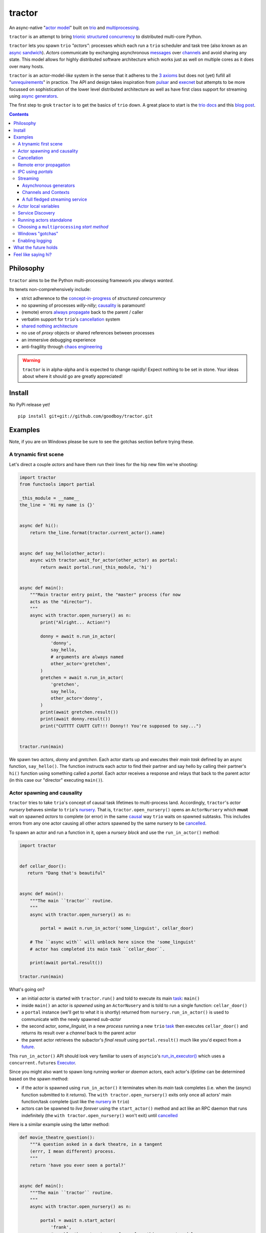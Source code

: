 tractor
=======
An async-native "`actor model`_" built on trio_ and multiprocessing_.


|travis|

.. |travis| image:: https://img.shields.io/travis/goodboy/tractor/master.svg
    :target: https://travis-ci.org/goodboy/tractor

.. _actor model: https://en.wikipedia.org/wiki/Actor_model
.. _trio: https://github.com/python-trio/trio
.. _multiprocessing: https://docs.python.org/3/library/multiprocessing.html
.. _trionic: https://trio.readthedocs.io/en/latest/design.html#high-level-design-principles
.. _async sandwich: https://trio.readthedocs.io/en/latest/tutorial.html#async-sandwich
.. _always propagate: https://trio.readthedocs.io/en/latest/design.html#exceptions-always-propagate
.. _causality: https://vorpus.org/blog/some-thoughts-on-asynchronous-api-design-in-a-post-asyncawait-world/#c-c-c-c-causality-breaker
.. _shared nothing architecture: https://en.wikipedia.org/wiki/Shared-nothing_architecture
.. _cancellation: https://trio.readthedocs.io/en/latest/reference-core.html#cancellation-and-timeouts
.. _channels: https://en.wikipedia.org/wiki/Channel_(programming)
.. _chaos engineering: http://principlesofchaos.org/


``tractor`` is an attempt to bring trionic_ `structured concurrency`_ to distributed multi-core Python.

``tractor`` lets you spawn ``trio`` *"actors"*: processes which each run a ``trio`` scheduler and task
tree (also known as an `async sandwich`_). *Actors* communicate by exchanging asynchronous messages_ over
channels_ and avoid sharing any state.  This model allows for highly distributed software architecture
which works just as well on multiple cores as it does over many hosts.

``tractor`` is an actor-model-*like* system in the sense that it adheres to the `3 axioms`_ but does
not (yet) fufill all "unrequirements_" in practice. The API and design takes inspiration from pulsar_ and
execnet_ but attempts to be more focussed on sophistication of the lower level distributed architecture as
well as have first class support for streaming using `async generators`_.

The first step to grok ``tractor`` is to get the basics of ``trio`` down.
A great place to start is the `trio docs`_ and this `blog post`_.

.. _messages: https://en.wikipedia.org/wiki/Message_passing
.. _trio docs: https://trio.readthedocs.io/en/latest/
.. _blog post: https://vorpus.org/blog/notes-on-structured-concurrency-or-go-statement-considered-harmful/
.. _structured concurrency: https://vorpus.org/blog/notes-on-structured-concurrency-or-go-statement-considered-harmful/
.. _3 axioms: https://en.wikipedia.org/wiki/Actor_model#Fundamental_concepts
.. _unrequirements: https://en.wikipedia.org/wiki/Actor_model#Direct_communication_and_asynchrony
.. _async generators: https://www.python.org/dev/peps/pep-0525/


.. contents::


Philosophy
----------
``tractor`` aims to be the Python multi-processing framework *you always wanted*.

Its tenets non-comprehensively include:

- strict adherence to the `concept-in-progress`_ of *structured concurrency*
- no spawning of processes *willy-nilly*; causality_ is paramount!
- (remote) errors `always propagate`_ back to the parent / caller
- verbatim support for ``trio``'s cancellation_ system
- `shared nothing architecture`_
- no use of *proxy* objects or shared references between processes
- an immersive debugging experience
- anti-fragility through `chaos engineering`_


.. warning:: ``tractor`` is in alpha-alpha and is expected to change rapidly!
    Expect nothing to be set in stone. Your ideas about where it should go
    are greatly appreciated!

.. _concept-in-progress: https://trio.discourse.group/t/structured-concurrency-kickoff/55
.. _pulsar: http://quantmind.github.io/pulsar/design.html
.. _execnet: https://codespeak.net/execnet/


Install
-------
No PyPi release yet!

::

    pip install git+git://github.com/goodboy/tractor.git


Examples
--------
Note, if you are on Windows please be sure to see the gotchas section
before trying these.


A trynamic first scene
**********************
Let's direct a couple *actors* and have them run their lines for
the hip new film we're shooting:

.. code:: python

    import tractor
    from functools import partial

    _this_module = __name__
    the_line = 'Hi my name is {}'


    async def hi():
        return the_line.format(tractor.current_actor().name)


    async def say_hello(other_actor):
        async with tractor.wait_for_actor(other_actor) as portal:
            return await portal.run(_this_module, 'hi')


    async def main():
        """Main tractor entry point, the "master" process (for now
        acts as the "director").
        """
        async with tractor.open_nursery() as n:
            print("Alright... Action!")

            donny = await n.run_in_actor(
                'donny',
                say_hello,
                # arguments are always named
                other_actor='gretchen',
            )
            gretchen = await n.run_in_actor(
                'gretchen',
                say_hello,
                other_actor='donny',
            )
            print(await gretchen.result())
            print(await donny.result())
            print("CUTTTT CUUTT CUT!!! Donny!! You're supposed to say...")


    tractor.run(main)


We spawn two *actors*, *donny* and *gretchen*.
Each actor starts up and executes their *main task* defined by an
async function, ``say_hello()``.  The function instructs each actor
to find their partner and say hello by calling their partner's
``hi()`` function using something called a *portal*. Each actor
receives a response and relays that back to the parent actor (in
this case our "director" executing ``main()``).


Actor spawning and causality
****************************
``tractor`` tries to take ``trio``'s concept of causal task lifetimes
to multi-process land. Accordingly, ``tractor``'s *actor nursery* behaves
similar to ``trio``'s nursery_. That is, ``tractor.open_nursery()``
opens an ``ActorNursery`` which **must** wait on spawned *actors* to complete
(or error) in the same causal_ way ``trio`` waits on spawned subtasks.
This includes errors from any one actor causing all other actors
spawned by the same nursery to be cancelled_.

To spawn an actor and run a function in it, open a *nursery block*
and use the ``run_in_actor()`` method:

.. code:: python

    import tractor


    def cellar_door():
       return "Dang that's beautiful"


    async def main():
        """The main ``tractor`` routine.
        """
        async with tractor.open_nursery() as n:

            portal = await n.run_in_actor('some_linguist', cellar_door)

        # The ``async with`` will unblock here since the 'some_linguist'
        # actor has completed its main task ``cellar_door``.

        print(await portal.result())

    tractor.run(main)


What's going on?

- an initial *actor* is started with ``tractor.run()`` and told to execute
  its main task_: ``main()``

- inside ``main()`` an actor is *spawned* using an ``ActorNusery`` and is told
  to run a single function: ``cellar_door()``

- a ``portal`` instance (we'll get to what it is shortly)
  returned from ``nursery.run_in_actor()`` is used to communicate with
  the newly spawned *sub-actor*

- the second actor, *some_linguist*, in a new *process* running a new ``trio`` task_
  then executes ``cellar_door()`` and returns its result over a *channel* back
  to the parent actor

- the parent actor retrieves the subactor's *final result* using ``portal.result()``
  much like you'd expect from a future_.

This ``run_in_actor()`` API should look very familiar to users of
``asyncio``'s `run_in_executor()`_ which uses a ``concurrent.futures`` Executor_.

Since you might also want to spawn long running *worker* or *daemon*
actors, each actor's *lifetime* can be determined based on the spawn
method:

- if the actor is spawned using ``run_in_actor()`` it terminates when
  its *main* task completes (i.e. when the (async) function submitted
  to it *returns*). The ``with tractor.open_nursery()`` exits only once
  all actors' main function/task complete (just like the nursery_ in ``trio``)

- actors can be spawned to *live forever* using the ``start_actor()``
  method and act like an RPC daemon that runs indefinitely (the
  ``with tractor.open_nursery()`` won't exit) until cancelled_

Here is a similar example using the latter method:

.. code:: python

    def movie_theatre_question():
        """A question asked in a dark theatre, in a tangent
        (errr, I mean different) process.
        """
        return 'have you ever seen a portal?'


    async def main():
        """The main ``tractor`` routine.
        """
        async with tractor.open_nursery() as n:

            portal = await n.start_actor(
                'frank',
                # enable the actor to run funcs from this current module
                rpc_module_paths=[__name__],
            )

            print(await portal.run(__name__, 'movie_theatre_question'))
            # call the subactor a 2nd time
            print(await portal.run(__name__, 'movie_theatre_question'))

            # the async with will block here indefinitely waiting
            # for our actor "frank" to complete, but since it's an
            # "outlive_main" actor it will never end until cancelled
            await portal.cancel_actor()


The ``rpc_module_paths`` `kwarg` above is a list of module path
strings that will be loaded and made accessible for execution in the
remote actor through a call to ``Portal.run()``. For now this is
a simple mechanism to restrict the functionality of the remote
(and possibly daemonized) actor and uses Python's module system to
limit the allowed remote function namespace(s).

``tractor`` is opinionated about the underlying threading model used for
each *actor*. Since Python has a GIL and an actor model by definition
shares no state between actors, it fits naturally to use a multiprocessing_
``Process``. This allows ``tractor`` programs to leverage not only multi-core
hardware but also distribute over many hardware hosts (each *actor* can talk
to all others with ease over standard network protocols).

.. _task: https://trio.readthedocs.io/en/latest/reference-core.html#tasks-let-you-do-multiple-things-at-once
.. _nursery: https://trio.readthedocs.io/en/latest/reference-core.html#nurseries-and-spawning
.. _causal: https://vorpus.org/blog/some-thoughts-on-asynchronous-api-design-in-a-post-asyncawait-world/#causality
.. _cancelled: https://trio.readthedocs.io/en/latest/reference-core.html#child-tasks-and-cancellation
.. _run_in_executor(): https://docs.python.org/3/library/asyncio-eventloop.html#asyncio.loop.run_in_executor
.. _Executor: https://docs.python.org/3/library/concurrent.futures.html#concurrent.futures.Executor


Cancellation
************
``tractor`` supports ``trio``'s cancellation_ system verbatim.
Cancelling a nursery block cancels all actors spawned by it.
Eventually ``tractor`` plans to support different `supervision strategies`_ like ``erlang``.

.. _supervision strategies: http://erlang.org/doc/man/supervisor.html#sup_flags


Remote error propagation
************************
Any task invoked in a remote actor should ship any error(s) back to the calling
actor where it is raised and expected to be dealt with. This way remote actors
are never cancelled unless explicitly asked or there's a bug in ``tractor`` itself.

.. code:: python

    async def assert_err():
        assert 0


    async def main():
        async with tractor.open_nursery() as n:
            real_actors = []
            for i in range(3):
                real_actors.append(await n.start_actor(
                    f'actor_{i}',
                    rpc_module_paths=[__name__],
                ))

            # start one actor that will fail immediately
            await n.run_in_actor('extra', assert_err)

        # should error here with a ``RemoteActorError`` containing
        # an ``AssertionError`` and all the other actors have been cancelled

    try:
        # also raises
        tractor.run(main)
    except tractor.RemoteActorError:
        print("Look Maa that actor failed hard, hehhh!")


You'll notice the nursery cancellation conducts a *one-cancels-all*
supervisory strategy `exactly like trio`_. The plan is to add more
`erlang strategies`_ in the near future by allowing nurseries to accept
a ``Supervisor`` type.

.. _exactly like trio: https://trio.readthedocs.io/en/latest/reference-core.html#cancellation-semantics
.. _erlang strategies: http://learnyousomeerlang.com/supervisors


IPC using *portals*
*******************
``tractor`` introduces the concept of a *portal* which is an API
borrowed_ from ``trio``. A portal may seem similar to the idea of
a RPC future_ except a *portal* allows invoking remote *async* functions and
generators and intermittently blocking to receive responses. This allows
for fully async-native IPC between actors.

When you invoke another actor's routines using a *portal* it looks as though
it was called locally in the current actor. So when you see a call to
``await portal.run()`` what you get back is what you'd expect
to if you'd called the function directly in-process. This approach avoids
the need to add any special RPC *proxy* objects to the library by instead just
relying on the built-in (async) function calling semantics and protocols of Python.

Depending on the function type ``Portal.run()`` tries to
correctly interface exactly like a local version of the remote
built-in Python *function type*. Currently async functions, generators,
and regular functions are supported. Inspiration for this API comes
from the way execnet_ does `remote function execution`_ but without
the client code (necessarily) having to worry about the underlying
channels_ system or shipping code over the network.

This *portal* approach turns out to be paricularly exciting with the
introduction of `asynchronous generators`_ in Python 3.6! It means that
actors can compose nicely in a data streaming pipeline.


Streaming
*********
By now you've figured out that ``tractor`` lets you spawn process based
*actors* that can invoke cross-process (async) functions and all with
structured concurrency built in. But the **real cool stuff** is the
native support for cross-process *streaming*.


Asynchronous generators
+++++++++++++++++++++++
The default streaming function is simply an async generator definition.
Every value *yielded* from the generator is delivered to the calling
portal exactly like if you had invoked the function in-process meaning
you can ``async for`` to receive each value on the calling side.

As an example here's a parent actor that streams for 1 second from a
spawned subactor:

.. code:: python

    from itertools import repeat
    import trio
    import tractor


    async def stream_forever():
        for i in repeat("I can see these little future bubble things"):
            # each yielded value is sent over the ``Channel`` to the
            # parent actor
            yield i
            await trio.sleep(0.01)


    async def main():
        # stream for at most 1 seconds
        with trio.move_on_after(1) as cancel_scope:
            async with tractor.open_nursery() as n:
                portal = await n.start_actor(
                    f'donny',
                    rpc_module_paths=[__name__],
                )

                # this async for loop streams values from the above
                # async generator running in a separate process
                async for letter in await portal.run(__name__, 'stream_forever'):
                    print(letter)

        # we support trio's cancellation system
        assert cancel_scope.cancelled_caught
        assert n.cancelled


    tractor.run(main)

By default async generator functions are treated as inter-actor
*streams* when invoked via a portal (how else could you really interface
with them anyway) so no special syntax to denote the streaming *service*
is necessary.


Channels and Contexts
+++++++++++++++++++++
If you aren't fond of having to write an async generator to stream data
between actors (or need something more flexible) you can instead use
a ``Context``. A context wraps an actor-local spawned task and
a ``Channel`` so that tasks executing across multiple processes can
stream data to one another using a low level, request oriented API.

A ``Channel`` wraps an underlying *transport* and *interchange* format
to enable *inter-actor-communication*. In its present state ``tractor``
uses TCP and msgpack_.

As an example if you wanted to create a streaming server without writing
an async generator that *yields* values you instead define a decorated
async function:

.. code:: python

   @tractor.stream
   async def streamer(ctx: tractor.Context, rate: int = 2) -> None:
      """A simple web response streaming server.
      """
      while True:
         val = await web_request('http://data.feed.com')

         # this is the same as ``yield`` in the async gen case
         await ctx.send_yield(val)

         await trio.sleep(1 / rate)


You must decorate the function with ``@tractor.stream`` and declare
a ``ctx`` argument as the first in your function signature and then
``tractor`` will treat the async function like an async generator - as
a stream from the calling/client side.

This turns out to be handy particularly if you have multiple tasks
pushing responses concurrently:

.. code:: python

   async def streamer(
      ctx: tractor.Context,
      rate: int = 2
   ) -> None:
      """A simple web response streaming server.
      """
      while True:
         val = await web_request(url)

         # this is the same as ``yield`` in the async gen case
         await ctx.send_yield(val)

         await trio.sleep(1 / rate)


   @tractor.stream
   async def stream_multiple_sources(
      ctx: tractor.Context,
      sources: List[str]
   ) -> None:
      async with trio.open_nursery() as n:
         for url in sources:
            n.start_soon(streamer, ctx, url)


The context notion comes from the context_ in nanomsg_.

.. _context: https://nanomsg.github.io/nng/man/tip/nng_ctx.5
.. _msgpack: https://en.wikipedia.org/wiki/MessagePack



A full fledged streaming service
++++++++++++++++++++++++++++++++
Alright, let's get fancy.

Say you wanted to spawn two actors which each pull data feeds from
two different sources (and wanted this work spread across 2 cpus).
You also want to aggregate these feeds, do some processing on them and then
deliver the final result stream to a client (or in this case parent) actor
and print the results to your screen:

.. code:: python

   import time
   import trio
   import tractor


   # this is the first 2 actors, streamer_1 and streamer_2
   async def stream_data(seed):
       for i in range(seed):
           yield i
           await trio.sleep(0)  # trigger scheduler


   # this is the third actor; the aggregator
   async def aggregate(seed):
       """Ensure that the two streams we receive match but only stream
       a single set of values to the parent.
       """
       async with tractor.open_nursery() as nursery:
           portals = []
           for i in range(1, 3):
               # fork point
               portal = await nursery.start_actor(
                   name=f'streamer_{i}',
                   rpc_module_paths=[__name__],
               )

               portals.append(portal)

           send_chan, recv_chan = trio.open_memory_channel(500)

           async def push_to_chan(portal, send_chan):
               async with send_chan:
                   async for value in await portal.run(
                       __name__, 'stream_data', seed=seed
                   ):
                       # leverage trio's built-in backpressure
                       await send_chan.send(value)

               print(f"FINISHED ITERATING {portal.channel.uid}")

           # spawn 2 trio tasks to collect streams and push to a local queue
           async with trio.open_nursery() as n:

               for portal in portals:
                   n.start_soon(push_to_chan, portal, send_chan.clone())

               # close this local task's reference to send side
               await send_chan.aclose()

               unique_vals = set()
               async with recv_chan:
                   async for value in recv_chan:
                       if value not in unique_vals:
                           unique_vals.add(value)
                           # yield upwards to the spawning parent actor
                           yield value

                   assert value in unique_vals

               print("FINISHED ITERATING in aggregator")

           await nursery.cancel()
           print("WAITING on `ActorNursery` to finish")
       print("AGGREGATOR COMPLETE!")


   # this is the main actor and *arbiter*
   async def main():
       # a nursery which spawns "actors"
       async with tractor.open_nursery() as nursery:

           seed = int(1e3)
           import time
           pre_start = time.time()

           portal = await nursery.run_in_actor(
               'aggregator',
               aggregate,
               seed=seed,
           )

           start = time.time()
           # the portal call returns exactly what you'd expect
           # as if the remote "aggregate" function was called locally
           result_stream = []
           async for value in await portal.result():
               result_stream.append(value)

           print(f"STREAM TIME = {time.time() - start}")
           print(f"STREAM + SPAWN TIME = {time.time() - pre_start}")
           assert result_stream == list(range(seed))
           return result_stream


   final_stream = tractor.run(main, arbiter_addr=('127.0.0.1', 1616))


Here there's four actors running in separate processes (using all the
cores on you machine). Two are streaming by *yielding* values from the
``stream_data()`` async generator, one is aggregating values from
those two in ``aggregate()`` (also an async generator) and shipping the
single stream of unique values up the parent actor (the ``'MainProcess'``
as ``multiprocessing`` calls it) which is running ``main()``. 

.. _future: https://en.wikipedia.org/wiki/Futures_and_promises
.. _borrowed:
    https://trio.readthedocs.io/en/latest/reference-core.html#getting-back-into-the-trio-thread-from-another-thread
.. _asynchronous generators: https://www.python.org/dev/peps/pep-0525/
.. _remote function execution: https://codespeak.net/execnet/example/test_info.html#remote-exec-a-function-avoiding-inlined-source-part-i


Actor local variables
*********************
Although ``tractor`` uses a *shared-nothing* architecture between processes
you can of course share state between tasks running *within* an actor.
``trio`` tasks spawned via multiple RPC calls to an actor can access global
state using the per actor ``statespace`` dictionary:

.. code:: python


        statespace = {'doggy': 10}


        def check_statespace():
            # Remember this runs in a new process so no changes
            # will propagate back to the parent actor
            assert tractor.current_actor().statespace == statespace


        async def main():
            async with tractor.open_nursery() as n:
                await n.run_in_actor(
                    'checker',
                    check_statespace,
                    statespace=statespace
                )


Of course you don't have to use the ``statespace`` variable (it's mostly
a convenience for passing simple data to newly spawned actors); building
out a state sharing system per-actor is totally up to you.


Service Discovery
*****************
Though it will be built out much more in the near future, ``tractor``
currently keeps track of actors by ``(name: str, id: str)`` using a
special actor called the *arbiter*. Currently the *arbiter* must exist
on a host (or it will be created if one can't be found) and keeps a
simple ``dict`` of actor names to sockets for discovery by other actors.
Obviously this can be made more sophisticated (help me with it!) but for
now it does the trick.

To find the arbiter from the current actor use the ``get_arbiter()`` function and to
find an actor's socket address by name use the ``find_actor()`` function:

.. code:: python

    import tractor


    async def main(service_name):

        async with tractor.get_arbiter() as portal:
            print(f"Arbiter is listening on {portal.channel}")

        async with tractor.find_actor(service_name) as sockaddr:
            print(f"my_service is found at {my_service}")


    tractor.run(main, 'some_actor_name')


The ``name`` value you should pass to ``find_actor()`` is the one you passed as the
*first* argument to either ``tractor.run()`` or ``ActorNursery.start_actor()``.


Running actors standalone
*************************
You don't have to spawn any actors using ``open_nursery()`` if you just
want to run a single actor that connects to an existing cluster.
All the comms and arbiter registration stuff still works. This can
somtimes turn out being handy when debugging mult-process apps when you
need to hop into a debugger. You just need to pass the existing
*arbiter*'s socket address you'd like to connect to:

.. code:: python

    tractor.run(main, arbiter_addr=('192.168.0.10', 1616))


Choosing a ``multiprocessing`` *start method*
*********************************************
``tractor`` supports selection of the `multiprocessing start method`_ via
a ``start_method`` kwarg to ``tractor.run()``. Note that on Windows
*spawn* it the only supported method and on nix systems *forkserver* is
selected by default for speed.

.. _multiprocessing start method: https://docs.python.org/3/library/multiprocessing.html#contexts-and-start-methods


Windows "gotchas"
*****************
`tractor` internally uses the stdlib's `multiprocessing` package which
*can* have some gotchas on Windows. Namely, the need for calling
`freeze_support()`_ inside the ``__main__`` context.  Additionally you
may need place you `tractor` program entry point in a seperate
`__main__.py` module in your package in order to avoid an error like the
following ::

    Traceback (most recent call last):
      File "C:\ProgramData\Miniconda3\envs\tractor19030601\lib\site-packages\tractor\_actor.py", line 234, in _get_rpc_func
        return getattr(self._mods[ns], funcname)
    KeyError: '__mp_main__'


To avoid this, the following is the **only code** that should be in your
main python module of the program:

.. code:: python

    # application/__main__.py
    import tractor
    import multiprocessing
    from . import tractor_app

    if __name__ == '__main__':
        multiprocessing.freeze_support()
        tractor.run(tractor_app.main)

And execute as::

    python -m application


See `#61`_ and `#79`_ for further details.

.. _freeze_support(): https://docs.python.org/3/library/multiprocessing.html#multiprocessing.freeze_support
.. _#61: https://github.com/goodboy/tractor/pull/61#issuecomment-470053512
.. _#79: https://github.com/goodboy/tractor/pull/79


Enabling logging
****************
Considering how complicated distributed software can become it helps to know
what exactly it's doing (even at the lowest levels). Luckily ``tractor`` has
tons of logging throughout the core. ``tractor`` isn't opinionated on
how you use this information and users are expected to consume log messages in
whichever way is appropriate for the system at hand. That being said, when hacking
on ``tractor`` there is a prettified console formatter which you can enable to
see what the heck is going on. Just put the following somewhere in your code:

.. code:: python

    from tractor.log import get_console_log
    log = get_console_log('trace')


What the future holds
---------------------
Stuff I'd like to see ``tractor`` do real soon:

- TLS_, duh.
- erlang-like supervisors_
- native support for `nanomsg`_ as a channel transport
- native `gossip protocol`_ support for service discovery and arbiter election
- a distributed log ledger for tracking cluster behaviour
- a slick multi-process aware debugger much like in celery_
  but with better `pdb++`_ support
- an extensive `chaos engineering`_ test suite
- support for reactive programming primitives and native support for asyncitertools_ like libs
- introduction of a `capability-based security`_ model

.. _TLS: https://trio.readthedocs.io/en/latest/reference-io.html#ssl-tls-support
.. _supervisors: https://github.com/goodboy/tractor/issues/22
.. _nanomsg: https://nanomsg.github.io/nng/index.html
.. _gossip protocol: https://en.wikipedia.org/wiki/Gossip_protocol
.. _celery: http://docs.celeryproject.org/en/latest/userguide/debugging.html
.. _asyncitertools: https://github.com/vodik/asyncitertools
.. _pdb++: https://github.com/antocuni/pdb
.. _capability-based security: https://en.wikipedia.org/wiki/Capability-based_security


Feel like saying hi?
--------------------
This project is very much coupled to the ongoing development of
``trio`` (i.e. ``tractor`` gets all its ideas from that brilliant
community). If you want to help, have suggestions or just want to
say hi, please feel free to ping me on the `trio gitter channel`_!

.. _trio gitter channel: https://gitter.im/python-trio/general
